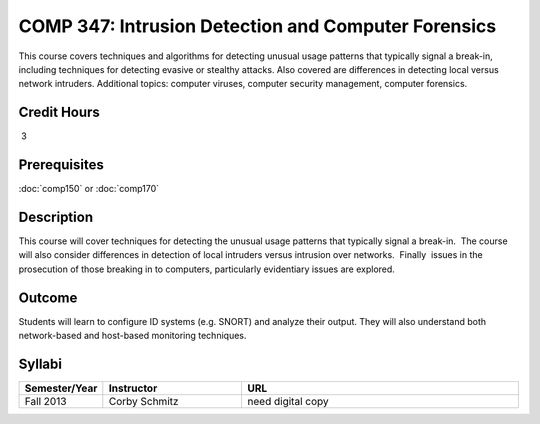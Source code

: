 COMP 347: Intrusion Detection and Computer Forensics
====================================================

This course covers techniques and algorithms for detecting unusual usage patterns that typically signal a break-in, including techniques for detecting evasive or stealthy attacks. Also covered are differences in detecting local versus network intruders. Additional topics: computer viruses, computer security management, computer forensics. 

Credit Hours
----------------------- 

 3


Prerequisites
---------------------

:doc:`comp150` or :doc:`comp170`

Description
--------------------

This course will cover techniques for detecting the unusual usage
patterns that typically signal a break-in.  The course will also
consider differences in detection of local intruders versus intrusion
over networks.  Finally  issues in the prosecution of those breaking in
to computers, particularly evidentiary issues are explored. 

Outcome
--------------

Students will learn to configure ID systems (e.g. SNORT) and analyze their output. They will also understand both network-based and host-based monitoring techniques.

Syllabi
----------------------

.. csv-table:: 
   	:header: "Semester/Year", "Instructor", "URL"
   	:widths: 15, 25, 50

	"Fall 2013", "Corby Schmitz", "need digital copy"

